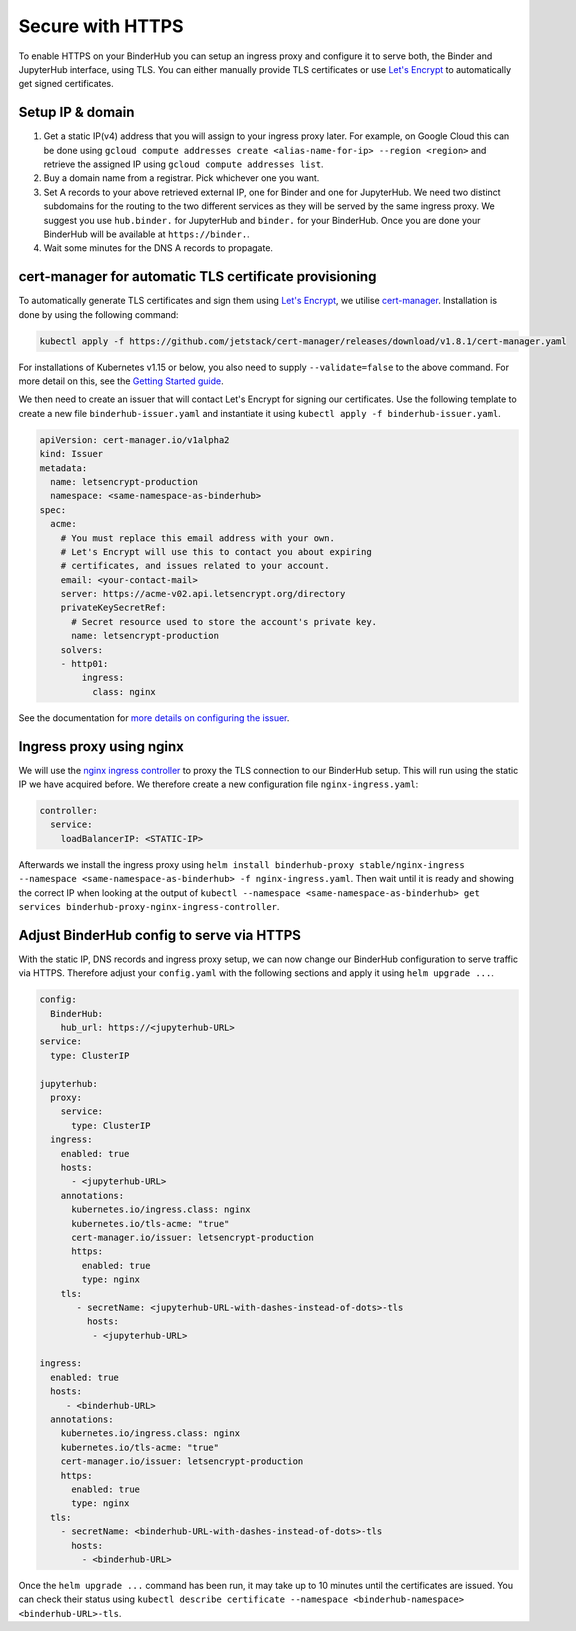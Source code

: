 Secure with HTTPS
=================

To enable HTTPS on your BinderHub you can setup an ingress proxy and configure
it to serve both, the Binder and JupyterHub interface, using TLS. You can
either manually provide TLS certificates or use
`Let's Encrypt <https://letsencrypt.org/>`_ to automatically get signed
certificates.

Setup IP & domain
-----------------

1. Get a static IP(v4) address that you will assign to your ingress proxy
   later. For example, on Google Cloud this can be done using
   ``gcloud compute addresses create <alias-name-for-ip> --region <region>``
   and retrieve the assigned IP using ``gcloud compute addresses list``.
2. Buy a domain name from a registrar. Pick whichever one you want.
3. Set A records to your above retrieved external IP, one for Binder and
   one for JupyterHub. We need two distinct subdomains for the routing to
   the two different services as they will be served by the same ingress proxy.
   We suggest you use ``hub.binder.`` for JupyterHub and ``binder.`` for your
   BinderHub. Once you are done your BinderHub will be available at
   ``https://binder.``.
4. Wait some minutes for the DNS A records to propagate.

cert-manager for automatic TLS certificate provisioning
-------------------------------------------------------

To automatically generate TLS certificates and sign them using
`Let's Encrypt <https://letsencrypt.org/>`_, we utilise
`cert-manager <https://github.com/jetstack/cert-manager>`_.
Installation is done by using the following command:

.. code::

    kubectl apply -f https://github.com/jetstack/cert-manager/releases/download/v1.8.1/cert-manager.yaml

For installations of Kubernetes v1.15 or below, you also need to supply
``--validate=false`` to the above command. For more detail on this, see
the `Getting Started guide <https://docs.cert-manager.io/en/latest/getting-started/install/kubernetes.html>`_.

We then need to create an issuer that will contact Let's Encrypt for signing
our certificates. Use the following template to create a new file
``binderhub-issuer.yaml`` and instantiate it using
``kubectl apply -f binderhub-issuer.yaml``.

.. code:: yaml

    apiVersion: cert-manager.io/v1alpha2
    kind: Issuer
    metadata:
      name: letsencrypt-production
      namespace: <same-namespace-as-binderhub>
    spec:
      acme:
        # You must replace this email address with your own.
        # Let's Encrypt will use this to contact you about expiring
        # certificates, and issues related to your account.
        email: <your-contact-mail>
        server: https://acme-v02.api.letsencrypt.org/directory
        privateKeySecretRef:
          # Secret resource used to store the account's private key.
          name: letsencrypt-production
        solvers:
        - http01:
            ingress:
              class: nginx

See the documentation for `more details on configuring the issuer <https://docs.cert-manager.io/en/latest/tasks/issuers/setup-acme/index.html>`_.

Ingress proxy using nginx
-------------------------

We will use the `nginx ingress controller <https://github.com/kubernetes/ingress-nginx>`_
to proxy the TLS connection to our BinderHub setup. This will run using
the static IP we have acquired before. We therefore create a new configuration
file ``nginx-ingress.yaml``:

.. code:: yaml

    controller:
      service:
        loadBalancerIP: <STATIC-IP>

Afterwards we install the ingress proxy using
``helm install binderhub-proxy stable/nginx-ingress --namespace <same-namespace-as-binderhub> -f nginx-ingress.yaml``.
Then wait until it is ready and showing the correct IP when looking at the output of
``kubectl --namespace <same-namespace-as-binderhub> get services binderhub-proxy-nginx-ingress-controller``.

Adjust BinderHub config to serve via HTTPS
------------------------------------------

With the static IP, DNS records and ingress proxy setup, we can now change our
BinderHub configuration to serve traffic via HTTPS. Therefore adjust your ``config.yaml``
with the following sections and apply it using ``helm upgrade ...``.

.. code:: yaml

    config:
      BinderHub:
        hub_url: https://<jupyterhub-URL>
    service:
      type: ClusterIP

    jupyterhub:
      proxy:
        service:
          type: ClusterIP
      ingress:
        enabled: true
        hosts:
          - <jupyterhub-URL>
        annotations:
          kubernetes.io/ingress.class: nginx
          kubernetes.io/tls-acme: "true"
          cert-manager.io/issuer: letsencrypt-production
          https:
            enabled: true
            type: nginx
        tls:
           - secretName: <jupyterhub-URL-with-dashes-instead-of-dots>-tls
             hosts:
              - <jupyterhub-URL>

    ingress:
      enabled: true
      hosts:
         - <binderhub-URL>
      annotations:
        kubernetes.io/ingress.class: nginx
        kubernetes.io/tls-acme: "true"
        cert-manager.io/issuer: letsencrypt-production
        https:
          enabled: true
          type: nginx
      tls:
        - secretName: <binderhub-URL-with-dashes-instead-of-dots>-tls
          hosts:
            - <binderhub-URL>

Once the ``helm upgrade ...`` command has been run, it may take up to
10 minutes until the certificates are issued. You can check their status using
``kubectl describe certificate --namespace <binderhub-namespace> <binderhub-URL>-tls``.
